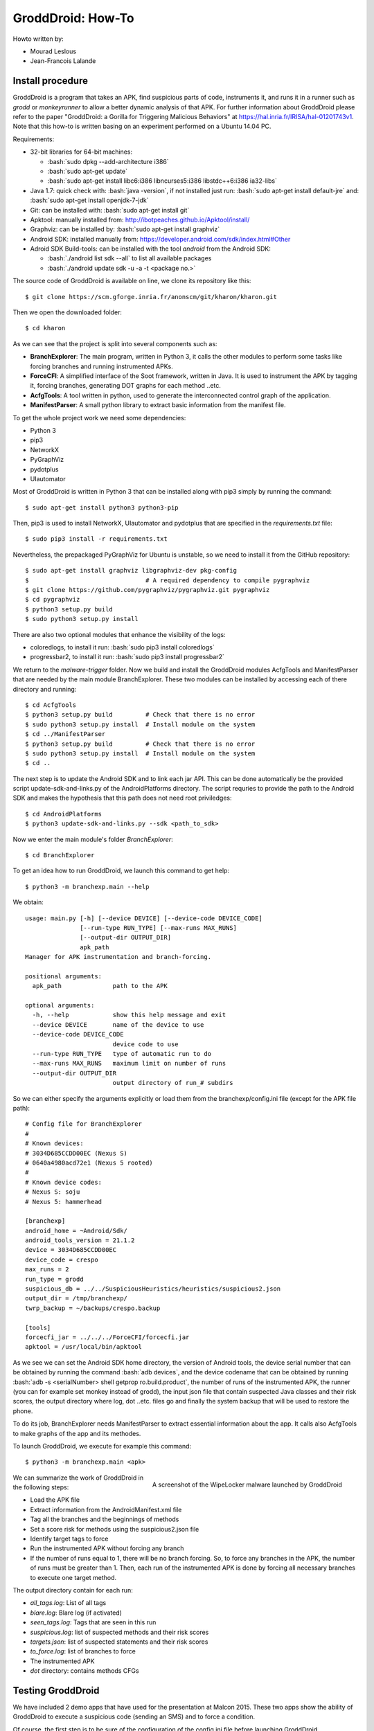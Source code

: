 .. Je l'ai compilé en pdf par la commande: rst2pdf howto.rst howto.pdf
.. role:: bash(code)
   :language: bash

GroddDroid: How-To
==================

Howto written by:

- Mourad Leslous
- Jean-Francois Lalande

Install procedure
-----------------

GroddDroid is a program that takes an APK, find suspicious parts of code, instruments it, and runs it in a runner such as *grodd* or *monkeyrunner* to allow a better dynamic analysis of that APK. For further information about GroddDroid please refer to the paper "GroddDroid: a Gorilla for Triggering Malicious Behaviors" at https://hal.inria.fr/IRISA/hal-01201743v1. Note that this how-to is written basing on an experiment performed on a Ubuntu 14.04 PC. 

Requirements:

- 32-bit libraries for 64-bit machines:

  - :bash:`sudo dpkg --add-architecture i386`
  - :bash:`sudo apt-get update`
  - :bash:`sudo apt-get install libc6:i386 libncurses5:i386 libstdc++6:i386 ia32-libs`
  
- Java 1.7: quick check with: :bash:`java -version`, if not installed just run: :bash:`sudo apt-get install default-jre` and: :bash:`sudo apt-get install openjdk-7-jdk`
- Git: can be installed with: :bash:`sudo apt-get install git`
- Apktool: manually installed from: http://ibotpeaches.github.io/Apktool/install/
- Graphviz: can be installed by: :bash:`sudo apt-get install graphviz`
- Android SDK: installed manually from: https://developer.android.com/sdk/index.html#Other
- Adroid SDK Build-tools: can be installed with the tool *android* from the Android SDK:

  - :bash:`./android list sdk --all` to list all available packages
  - :bash:`./android update sdk -u -a -t <package no.>`

The source code of GroddDroid is available on line, we clone its repository like
this: ::

  $ git clone https://scm.gforge.inria.fr/anonscm/git/kharon/kharon.git

Then we open the downloaded folder: ::

  $ cd kharon

As we can see that the project is split into several components such as:

- **BranchExplorer**: The main program, written in Python 3, it calls the other modules to perform some tasks like forcing branches and running instrumented APKs.
- **ForceCFI**: A simplified interface of the Soot framework, written in Java. It is used to instrument the APK by tagging it, forcing branches, generating DOT graphs for each method ..etc.
- **AcfgTools**: A tool written in python, used to generate the interconnected control graph of the application.
- **ManifestParser**: A small python library to extract basic information from the manifest file.

To get the whole project work we need some dependencies:

- Python 3
- pip3
- NetworkX
- PyGraphViz
- pydotplus
- UIautomator

Most of GroddDroid is written in Python 3 that can be installed along with pip3 simply by running the command: ::

  $ sudo apt-get install python3 python3-pip

Then, pip3 is used to install NetworkX, UIautomator and pydotplus that are specified in the *requirements.txt* file: ::

  $ sudo pip3 install -r requirements.txt

Nevertheless, the prepackaged PyGraphViz for Ubuntu is unstable, so we need to install it from the GitHub repository: ::

  $ sudo apt-get install graphviz libgraphviz-dev pkg-config 
  $ 				   # A required dependency to compile pygraphviz
  $ git clone https://github.com/pygraphviz/pygraphviz.git pygraphviz
  $ cd pygraphviz
  $ python3 setup.py build
  $ sudo python3 setup.py install

There are also two optional modules that enhance the visibility of the logs:

- coloredlogs, to install it run: :bash:`sudo pip3 install coloredlogs`
- progressbar2, to install it run: :bash:`sudo pip3 install progressbar2`

We return to the *malware-trigger* folder. Now we build and install the GroddDroid modules AcfgTools and ManifestParser that are needed by the main module BranchExplorer. These two modules can be installed by accessing each of there directory and running: ::

  $ cd AcfgTools
  $ python3 setup.py build         # Check that there is no error
  $ sudo python3 setup.py install  # Install module on the system
  $ cd ../ManifestParser
  $ python3 setup.py build         # Check that there is no error
  $ sudo python3 setup.py install  # Install module on the system
  $ cd ..

The next step is to update the Android SDK and to link each jar API. This can be done automatically be the provided script update-sdk-and-links.py of the AndroidPlatforms directory. The script requries to provide the path to the Android SDK and makes the hypothesis that this path does not need root priviledges: ::

  $ cd AndroidPlatforms
  $ python3 update-sdk-and-links.py --sdk <path_to_sdk>

Now we enter the main module's folder *BranchExplorer*: ::

  $ cd BranchExplorer
    
To get an idea how to run GroddDroid, we launch this command to get help: ::

  $ python3 -m branchexp.main --help

We obtain: ::

    usage: main.py [-h] [--device DEVICE] [--device-code DEVICE_CODE]
                   [--run-type RUN_TYPE] [--max-runs MAX_RUNS]
                   [--output-dir OUTPUT_DIR]
                   apk_path                                                                                                                                        
    Manager for APK instrumentation and branch-forcing.
    
    positional arguments:
      apk_path              path to the APK
    
    optional arguments:
      -h, --help            show this help message and exit
      --device DEVICE       name of the device to use
      --device-code DEVICE_CODE
                            device code to use
      --run-type RUN_TYPE   type of automatic run to do
      --max-runs MAX_RUNS   maximum limit on number of runs
      --output-dir OUTPUT_DIR
                            output directory of run_# subdirs

So we can either specify the arguments explicitly or load them from the branchexp/config.ini file (except for the APK file path): ::

    # Config file for BranchExplorer
    # 
    # Known devices:
    # 3034D685CCDD00EC (Nexus S)
    # 0640a4980acd72e1 (Nexus 5 rooted)
    # 
    # Known device codes:
    # Nexus S: soju
    # Nexus 5: hammerhead
    
    [branchexp]
    android_home = ~Android/Sdk/
    android_tools_version = 21.1.2
    device = 3034D685CCDD00EC
    device_code = crespo
    max_runs = 2
    run_type = grodd
    suspicious_db = ../../SuspiciousHeuristics/heuristics/suspicious2.json
    output_dir = /tmp/branchexp/
    twrp_backup = ~/backups/crespo.backup
    
    [tools]
    forcecfi_jar = ../../../ForceCFI/forcecfi.jar
    apktool = /usr/local/bin/apktool

As we see we can set the Android SDK home directory, the version of Android 
tools, the device serial number that can be obtained by running the command :bash:`adb devices`, and the device codename that can be obtained by running :bash:`adb -s <serialNumber> shell getprop ro.build.product`, the number of runs of the instrumented APK, the runner (you can for example set monkey instead of grodd), the input json file that contain suspected Java classes and their risk scores, the output directory where log, dot ..etc. files go and finally the system backup that will be used to restore the phone.

To do its job, BranchExplorer needs ManifestParser to extract essential information about the app. It calls also AcfgTools to make graphs of the app and its methodes. 

To launch GroddDroid, we execute for example this command: ::

  $ python3 -m branchexp.main <apk>

.. figure:: MalwareWebsite/malware-infos/WipeLocker/screenshot_locker.png
  :scale: 100 %
  :alt: WipeLocker screenshot
  :align: right
  
  A screenshot of the WipeLocker malware launched by GroddDroid

We can summarize the work of GroddDroid in the following steps:

- Load the APK file
- Extract information from the AndroidManifest.xml file
- Tag all the branches and the beginnings of methods 
- Set a score risk for methods using the suspicious2.json file
- Identify target tags to force
- Run the instrumented APK without forcing any branch
- If the number of runs equal to 1, there will be no branch forcing. So, to force any branches in the APK, the number of runs must be greater than 1. Then, each run of the instrumented APK is done by forcing all necessary branches to execute one target method.

The output directory contain for each run:

- *all_tags.log*: List of all tags
- *blare.log*: Blare log (if activated)
- *seen_tags.log*: Tags that are seen in this run
- *suspicious.log*: list of suspected methods and their risk scores
- *targets.json*: list of suspected statements and their risk scores
- *to_force.log*: list of branches to force
- The instrumented APK
- *dot* directory: contains methods CFGs

Testing GroddDroid
------------------

We have included 2 demo apps that have used for the presentation at Malcon 2015.  These two apps show the ability of GroddDroid to execute a suspicious code (sending an SMS) and to force a condition.

Of course, the first step is to be sure of the configuration of the config.ini file before launching GroddDroid.

Demo 1: triggering UI elements
~~~~~~~~~~~~~~~~~~~~~~~~~~~~~~

Demo1 is an application constituted of 3 activities. Activity 1 (home) has two buttons that lead to Screen 2 and Screen 3. Screen 3 is an empty activity. Screen 2 contains the SMS sending code. In this activity, there are 3 radio buttons and only the second radio button enables the button that sends the SMS.

.. figure:: MalwareWebsite/resources/images/demo1-pic.png
  :scale: 100 %
  :align: center

To launch demo1, do: ::

  $ cd BranchExplorer
  $ python3 -m branchexp.main ../Demos/demo1.apk 

Demo 2: forcing a condition
~~~~~~~~~~~~~~~~~~~~~~~~~~~

Demo 2 has only 1 activity. In the onCreate() method, the code test if the current year is greater than the installation year (for example the activity should be launched in 2016 after being installed in 2015). In this case, the SMS is sent. The demo shows that GroddDroid first fails to execute the code that sends the SMS but then rebuild the apk and force the execution to make it happen.

.. figure:: MalwareWebsite/resources/images/demo2-pic.png
  :scale: 100 %
  :align: center

To launch demo2, do: ::

  $ cd BranchExplorer
  $ python3 -m branchexp.main ../Demos/demo2.apk

:)


